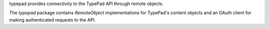 typepad provides connectivity to the TypePad API through remote objects.

The `typepad` package contains `RemoteObject` implementations for TypePad's
content objects and an OAuth client for making authenticated requests to the
API.
